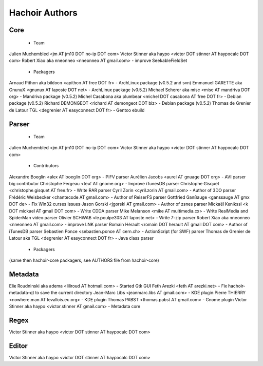 +++++++++++++++
Hachoir Authors
+++++++++++++++

Core
====

 * Team

Julien Muchembled <jm AT jm10 DOT no-ip DOT com>
Victor Stinner aka haypo <victor DOT stinner AT haypocalc DOT com>
Robert Xiao aka nneonneo <nneonneo AT gmail.com> - improve SeekableFieldSet

 * Packagers

Arnaud Pithon aka bildoon <apithon AT free DOT fr> - ArchLinux package (v0.5.2 and svn)
Emmanuel GARETTE aka GnunuX <gnunux AT laposte DOT net> - ArchLinux package (v0.5.2)
Michael Scherer aka misc <misc AT mandriva DOT org> - Mandriva package (v0.5.2)
Michel Casabona aka plumbear <michel DOT casabona AT free DOT fr> - Debian package (v0.5.2)
Richard DEMONGEOT <richard AT demongeot DOT biz> - Debian package (v0.5.2)
Thomas de Grenier de Latour TGL <degrenier AT easyconnect DOT fr> - Gentoo ebuild

Parser
======

 * Team

Julien Muchembled <jm AT jm10 DOT no-ip DOT com>
Victor Stinner aka haypo <victor DOT stinner AT haypocalc DOT com>

 * Contributors

Alexandre Boeglin <alex AT boeglin DOT org> - PIFV parser
Aurélien Jacobs <aurel AT gnuage DOT org> - AVI parser big contributor
Christophe Fergeau <teuf AT gnome.org> - Improve iTunesDB parser
Christophe Gisquet <christophe.gisquet AT free.fr> - Write RAR parser
Cyril Zorin <cyril.zorin AT gmail.com> - Author of 3DO parser
Frédéric Weisbecker <chantecode AT gmail.com> - Author of ReiserFS parser
Gottfried Ganßauge <ganssauge AT gmx DOT de> - Fix Win32 curses issues
Jason Gorski <jgorski AT gmail.com> - Author of zsnes parser
Mickaël Kenikssi <k DOT mickael AT gmail DOT com> - Write CDDA parser
Mike Melanson <mike AT multimedia.cx> - Write RealMedia and SpiderMan video parser
Olivier SCHWAB <le.poulpe303 AT laposte.net> - Write 7-zip parser
Robert Xiao aka nneonneo <nneonneo AT gmail.com> - improve LNK parser
Romain Hérault <romain DOT herault AT gmail DOT com> - Author of iTunesDB parser
Sebastien Ponce <sebastien.ponce AT cern.ch> - ActionScript (for SWF) parser
Thomas de Grenier de Latour aka TGL <degrenier AT easyconnect DOT fr> - Java class parser

 * Packagers

(same then hachoir-core packagers, see AUTHORS file from hachoir-core)


Metadata
========

Elie Roudninski aka adema <liliroud AT hotmail.com> - Started Gtk GUI
Feth Arezki <feth AT arezki.net> - Fix hachoir-metadata-qt to save the current directory
Jean-Marc Libs <jeanmarc.libs AT gmail.com> - KDE plugin
Pierre THIERRY <nowhere.man AT levallois.eu.org> - KDE plugin
Thomas PABST <thomas.pabst AT gmail.com> - Gnome plugin
Victor Stinner aka haypo <victor.stinner AT gmail.com> - Metadata core


Regex
=====

Victor Stinner aka haypo <victor DOT stinner AT haypocalc DOT com>

Editor
======

Victor Stinner aka haypo <victor DOT stinner AT haypocalc DOT com>
